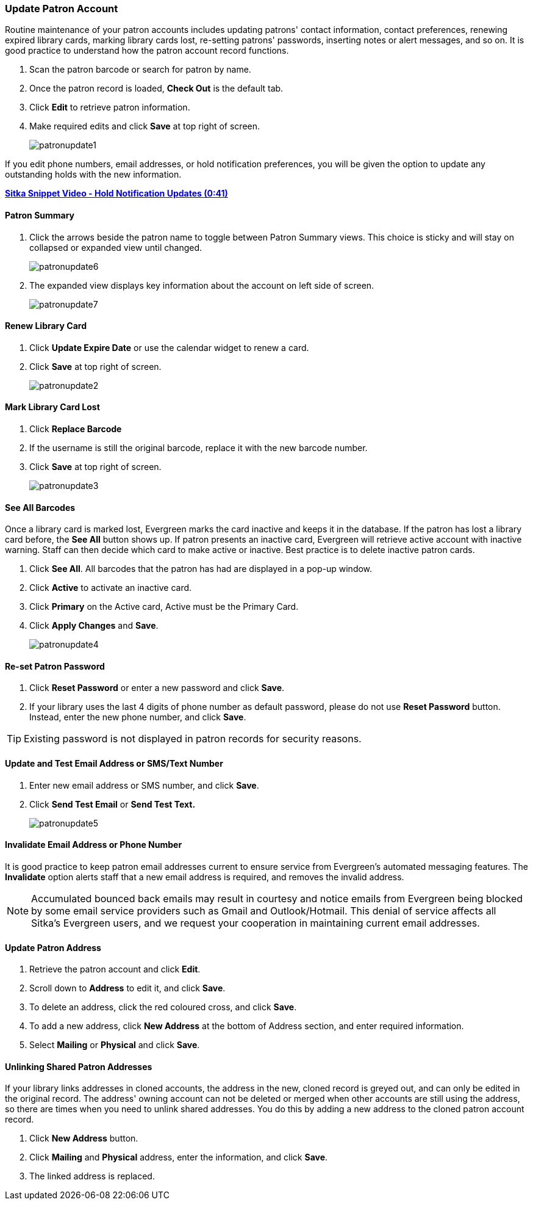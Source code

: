 Update Patron Account
~~~~~~~~~~~~~~~~~~~~~
(((Edit Patron)))
(((Patron Account)))
(((Renew Patron Card)))
(((Library Card)))

Routine maintenance of your patron accounts includes updating patrons' contact information, 
contact preferences, renewing expired library cards, marking library cards lost, 
re-setting patrons' passwords, inserting  notes or alert messages, and so on. It is 
good practice to understand how the patron account record functions.


. Scan the patron barcode or search for patron by name.
. Once the patron record is loaded, *Check Out* is the default tab.
. Click *Edit* to retrieve patron information.
. Make required edits and click *Save* at top right of screen.
+
image:images/circ/patronupdate1.png[scaledwidth="75%"]


If you edit phone numbers, email addresses, or hold notification preferences, you will be 
given the option to update any outstanding holds with the new information. 

https://www.youtube.com/watch?v=V33rC85pqy4[*Sitka Snippet Video - Hold Notification Updates (0:41)*]

Patron Summary
^^^^^^^^^^^^^^
. Click the arrows beside the patron name to toggle between Patron Summary views. This choice is sticky and will stay on collapsed or expanded view until changed.
+
image:images/circ/patronupdate6.png[scaledwidth="75%"]

. The expanded view displays key information about the account on left side of screen.
+
image:images/circ/patronupdate7.png[scaledwidth="75%"]

Renew Library Card
^^^^^^^^^^^^^^^^^^

. Click *Update Expire Date* or use the calendar widget to renew a card.
. Click *Save* at top right of screen.
+
image:images/circ/patronupdate2.png[scaledwidth="75%"]

Mark Library Card Lost
^^^^^^^^^^^^^^^^^^^^^^

. Click *Replace Barcode*
. If the username is still the original barcode, replace it with the new barcode number.
. Click *Save* at top right of screen.
+
image:images/circ/patronupdate3.png[scaledwidth="75%"]

See All Barcodes
^^^^^^^^^^^^^^^^

Once a library card is marked lost, Evergreen marks the card inactive and keeps it in the database. If the patron has lost a library card before, the *See All* button shows up. If patron presents an inactive card, Evergreen will retrieve active account with inactive warning. Staff can then decide which card to make active or inactive. Best practice is to delete inactive patron cards.

. Click *See All*. All barcodes that the patron has had are displayed in a pop-up window.
. Click *Active*  to activate an inactive card.
. Click *Primary*  on the Active card, Active must be the Primary Card.
. Click *Apply Changes* and *Save*.
+
image:images/circ/patronupdate4.png[scaledwidth="75%"]


Re-set Patron Password
^^^^^^^^^^^^^^^^^^^^^^
. Click *Reset Password* or enter a new password and click *Save*.
. If your library uses the last 4 digits of phone number as default password, please do not use *Reset Password* button. Instead, enter the new phone number, and click *Save*.

TIP: Existing password is not displayed in patron records for security reasons.

Update and Test Email Address or SMS/Text Number
^^^^^^^^^^^^^^^^^^^^^^^^^^^^^^^^^^^^^^^^^^^^^^^^

. Enter new email address or SMS number, and click *Save*.
. Click *Send Test Email* or *Send Test Text.*
+
image:images/circ/patronupdate5.png[scaledwidth="75%"]

Invalidate Email Address or Phone Number
^^^^^^^^^^^^^^^^^^^^^^^^^^^^^^^^^^^^^^^^

It is good practice to keep patron email addresses current to ensure service from Evergreen's 
automated messaging features. The *Invalidate* option alerts staff that a new email address 
is required, and removes the invalid address.

NOTE: Accumulated bounced back emails may result in courtesy and notice emails from 
Evergreen being blocked by some email service providers such as Gmail and Outlook/Hotmail. 
This denial of service affects all Sitka's Evergreen users, and we request your cooperation 
in maintaining current email addresses.


Update Patron Address
^^^^^^^^^^^^^^^^^^^^^
. Retrieve the patron account and click *Edit*.
. Scroll down to *Address* to edit it, and click *Save*.
. To delete an address, click the red coloured cross, and click *Save*.
. To add a new address, click *New Address* at the bottom of Address section, and enter required information.
. Select *Mailing* or *Physical* and click *Save*.

Unlinking Shared Patron Addresses
^^^^^^^^^^^^^^^^^^^^^^^^^^^^^^^^^

If your library links addresses in cloned accounts, the address in the new, cloned record is greyed out, and can only be edited in the original record. The address' owning account can not be deleted or merged when other accounts are still using the address, so there are times when you need to unlink shared addresses. You do this by adding a new address to the cloned patron account record.

. Click  *New Address* button.
. Click  *Mailing* and *Physical* address, enter the information, and click *Save*.
. The linked address is replaced.
